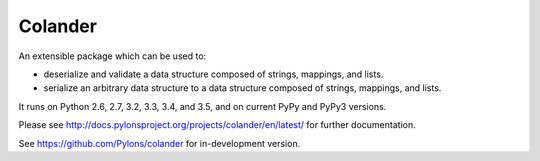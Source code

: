 Colander
========

.. image:: https://travis-ci.org/Pylons/colander.svg?branch=master
        :target: https://travis-ci.org/Pylons/colander

.. image:: https://readthedocs.org/projects/colander/badge/?version=master
        :target: http://docs.pylonsproject.org/projects/colander/en/master/
        :alt: Documentation Status

An extensible package which can be used to:

- deserialize and validate a data structure composed of strings,
  mappings, and lists.

- serialize an arbitrary data structure to a data structure composed
  of strings, mappings, and lists.

It runs on Python 2.6, 2.7, 3.2, 3.3, 3.4, and 3.5, and on current PyPy
and PyPy3 versions.

Please see http://docs.pylonsproject.org/projects/colander/en/latest/
for further documentation.

See https://github.com/Pylons/colander for in-development version.
